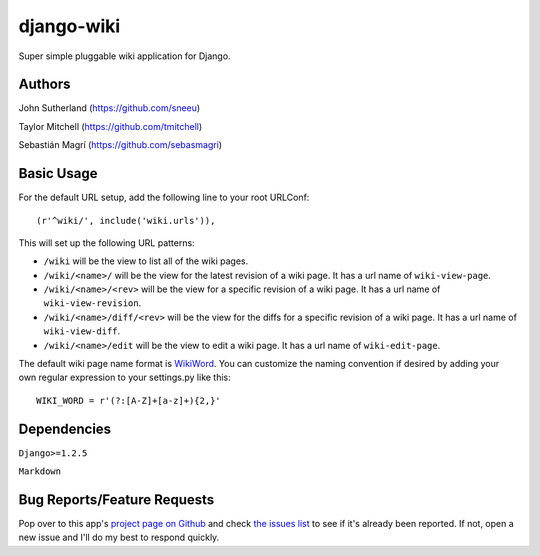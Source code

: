 django-wiki
===========

Super simple pluggable wiki application for Django.

Authors
-------
John Sutherland (https://github.com/sneeu)

Taylor Mitchell (https://github.com/tmitchell)

Sebastián Magrí (https://github.com/sebasmagri)

Basic Usage
-----------

For the default URL setup, add the following line to your root
URLConf::

   (r'^wiki/', include('wiki.urls')),

This will set up the following URL patterns:

* ``/wiki`` will be the view to list all of the wiki pages.

* ``/wiki/<name>/`` will be the view for the latest revision of
  a wiki page.  It has a url name of ``wiki-view-page``.

* ``/wiki/<name>/<rev>`` will be the view for a specific revision
  of a wiki page.  It has a url name of ``wiki-view-revision``.

* ``/wiki/<name>/diff/<rev>`` will be the view for the diffs for
  a specific revision of a wiki page.  It has a url name of ``wiki-view-diff``.

* ``/wiki/<name>/edit`` will be the view to edit a wiki page.  It has a
  url name of ``wiki-edit-page``.

The default wiki page name format is `WikiWord`_.  You can customize the naming
convention if desired by adding your own regular expression to your settings.py
like this::

    WIKI_WORD = r'(?:[A-Z]+[a-z]+){2,}'

Dependencies
------------

``Django>=1.2.5``

``Markdown``

Bug Reports/Feature Requests
----------------------------

Pop over to this app's `project page on Github`_ and
check `the issues list`_ to see if it's already been reported. If not,
open a new issue and I'll do my best to respond quickly.

.. _WikiWord: http://twiki.org/cgi-bin/view/TWiki/WikiWord
.. _project page on Github: https://github.com/sebasmagri/django-wiki
.. _the issues list: https://github.com/sebasmagri/django-wiki/issues
